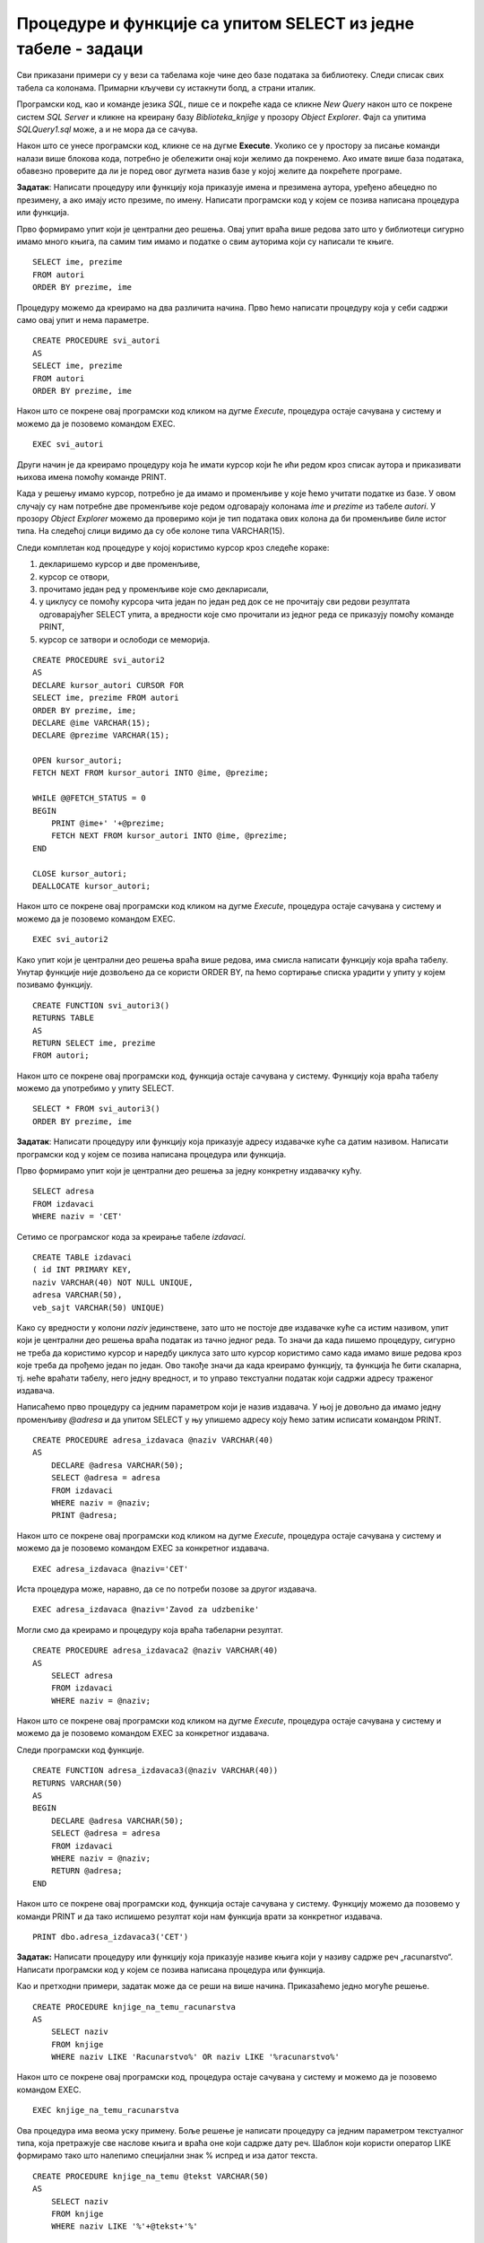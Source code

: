 Процедуре и функције са упитом SELECT из једне табеле - задаци
==============================================================

.. suggestionnote::

    Следе примери проблема који се решавају помоћу упита SELECT. Посебно ћемо обратити пажњу на реалне животне ситуације у којима нам је важно да брзо и поуздано обрадимо податке који су сачувани у бази, и како од тих ситуација формирамо конкретан задатак који се решава писањем упита.  

    У примерима који следе, у упиту који је део програма нема спајања табела, тј. подаци се узимају из по једне табеле. 

    Детаљно објашњење формирања упита SELECT који пишемо као део процедуре или функције је дато раније у материјалима и по потреби је могуће вратити се на тај део да би се додатно разумело како смо дошли до комплетног решења. 


Сви приказани примери су у вези са табелама које чине део базе података за библиотеку. Следи списак свих табела са колонама. Примарни кључеви су истакнути болд, а страни италик. 

.. image:: ../../_images/slika_512a.jpg
    :width: 400
    :align: center

Програмски код, као и команде језика *SQL*, пише се и покреће када се кликне *New Query* након што се покрене систем *SQL Server* и кликне на креирану базу *Biblioteka_knjige* у прозору *Object Explorer*. Фајл са упитима *SQLQuery1.sql* може, а и не мора да се сачува.

Након што се унесе програмски код, кликне се на дугме **Execute**. Уколико се у простору за писање команди налази више блокова кода, потребно је обележити онај који желимо да покренемо. Ако имате више база података, обавезно проверите да ли је поред овог дугмета назив базе у којој желите да покрећете програме. 

.. image:: ../../_images/slika_510a.jpg
    :width: 350
    :align: center

.. questionnote::

    1. Библиотеци је потребан списак свих аутора чије књиге поседује. Ради лакшег прегледања списка, важно је да списак буде уређен абецедно.  

**Задатак**: Написати процедуру или функцију која приказује имена и презимена аутора, уређено абецедно по презимену, а ако имају исто презиме, по имену. Написати програмски код у којем се позива написана процедура или функција. 

Прво формирамо упит који је централни део решења. Овај упит враћа више редова зато што у библиотеци сигурно имамо много књига, па самим тим имамо и податке о свим ауторима који су написали те књиге. 

::

    SELECT ime, prezime
    FROM autori
    ORDER BY prezime, ime

Процедуру можемо да креирамо на два различита начина. Прво ћемо написати процедуру која у себи садржи само овај упит и нема параметре. 

::

    CREATE PROCEDURE svi_autori
    AS
    SELECT ime, prezime
    FROM autori
    ORDER BY prezime, ime

Након што се покрене овај програмски код кликом на дугме *Execute*, процедура остаје сачувана у систему и можемо да је позовемо командом EXEC. 

::

    EXEC svi_autori

Други начин је да креирамо процедуру која ће имати курсор који ће ићи редом кроз списак аутора и приказивати њихова имена помоћу команде PRINT. 

Када у решењу имамо курсор, потребно је да имамо и променљиве у које ћемо учитати податке из базе. У овом случају су нам потребне две променљиве које редом одговарају колонама *ime* и *prezime* из табеле *autori*. У прозору *Object Explorer* можемо да проверимо који је тип података ових колона да би променљиве биле истог типа. На следећој слици видимо да су обе колоне типа VARCHAR(15).

.. image:: ../../_images/slika_519a.jpg
    :width: 350
    :align: center

Следи комплетан код процедуре у којој користимо курсор кроз следеће кораке:

1. декларишемо курсор и две променљиве,
2. курсор се отвори,
3. прочитамо један ред у променљиве које смо декларисали,
4. у циклусу се помоћу курсора чита један по један ред док се не прочитају сви редови резултата одговарајућег SELECT упита, а вредности које смо прочитали из једног реда се приказују помоћу команде PRINT,
5. курсор се затвори и ослободи се меморија.

::

    CREATE PROCEDURE svi_autori2
    AS
    DECLARE kursor_autori CURSOR FOR
    SELECT ime, prezime FROM autori
    ORDER BY prezime, ime;
    DECLARE @ime VARCHAR(15);
    DECLARE @prezime VARCHAR(15);

    OPEN kursor_autori;
    FETCH NEXT FROM kursor_autori INTO @ime, @prezime;

    WHILE @@FETCH_STATUS = 0  
    BEGIN  
        PRINT @ime+' '+@prezime;
        FETCH NEXT FROM kursor_autori INTO @ime, @prezime;
    END

    CLOSE kursor_autori;
    DEALLOCATE kursor_autori;

Након што се покрене овај програмски код кликом на дугме *Execute*, процедура остаје сачувана у систему и можемо да је позовемо командом EXEC. 

::

    EXEC svi_autori2

Како упит који је централни део решења враћа више редова, има смисла написати функцију која враћа табелу. Унутар функције није дозвољено да се користи ORDER BY, па ћемо сортирање списка урадити у упиту у којем позивамо функцију. 

::

    CREATE FUNCTION svi_autori3()
    RETURNS TABLE
    AS
    RETURN SELECT ime, prezime
    FROM autori;

Након што се покрене овај програмски код, функција остаје сачувана у систему. Функцију која враћа табелу можемо да употребимо у упиту SELECT. 

::
    
    SELECT * FROM svi_autori3()
    ORDER BY prezime, ime

.. questionnote::

    2. Библиотека повремено планира набавке још књига различитих издавачких кућа. Када планирају једну одређену набавку књига једног издавача, да би могли да пошаљу наруџбеницу, потребна им је адреса те издавачке куће.  

**Задатак**: Написати процедуру или функцију која приказује адресу издавачке куће са датим називом. Написати програмски код у којем се позива написана процедура или функција. 

Прво формирамо упит који је централни део решења за једну конкретну издавачку кућу. 

::

    SELECT adresa
    FROM izdavaci
    WHERE naziv = 'CET'

Сетимо се програмског кода за креирање табеле *izdavaci*. 

::

    CREATE TABLE izdavaci
    ( id INT PRIMARY KEY, 
    naziv VARCHAR(40) NOT NULL UNIQUE, 
    adresa VARCHAR(50), 
    veb_sajt VARCHAR(50) UNIQUE)

Како су вредности у колони *naziv* јединствене, зато што не постоје две издавачке куће са истим називом, упит који је централни део решења враћа податак из тачно једног реда. То значи да када пишемо процедуру, сигурно не треба да користимо курсор и наредбу циклуса зато што курсор користимо само када имамо више редова кроз које треба да прођемо један по један. Ово такође значи да када креирамо функцију, та функција ће бити скаларна, тј. неће враћати табелу, него једну вредност, и то управо текстуални податак који садржи адресу траженог издавача. 

Написаћемо прво процедуру са једним параметром који је назив издавача. У њој је довољно да имамо једну променљиву *@adresa* и да упитом SELECT у њу упишемо адресу коју ћемо затим исписати командом PRINT. 

::

    CREATE PROCEDURE adresa_izdavaca @naziv VARCHAR(40)
    AS
        DECLARE @adresa VARCHAR(50);
        SELECT @adresa = adresa
        FROM izdavaci 
        WHERE naziv = @naziv;
        PRINT @adresa;

Након што се покрене овај програмски код кликом на дугме *Execute*, процедура остаје сачувана у систему и можемо да је позовемо командом EXEC за конкретног издавача. 

::

    EXEC adresa_izdavaca @naziv='CET'

Иста процедура може, наравно, да се по потреби позове за другог издавача. 

::

    EXEC adresa_izdavaca @naziv='Zavod za udzbenike'

Могли смо да креирамо и процедуру која враћа табеларни резултат. 

::

    CREATE PROCEDURE adresa_izdavaca2 @naziv VARCHAR(40)
    AS
        SELECT adresa
        FROM izdavaci 
        WHERE naziv = @naziv;

Након што се покрене овај програмски код кликом на дугме *Execute*, процедура остаје сачувана у систему и можемо да је позовемо командом EXEC за конкретног издавача. 

Следи програмски код функције. 

::

    CREATE FUNCTION adresa_izdavaca3(@naziv VARCHAR(40))
    RETURNS VARCHAR(50)
    AS
    BEGIN
        DECLARE @adresa VARCHAR(50);
        SELECT @adresa = adresa
        FROM izdavaci 
        WHERE naziv = @naziv;
        RETURN @adresa;
    END

Након што се покрене овај програмски код, функција остаје сачувана у систему. Функцију можемо да позовемо у команди PRINT и да тако испишемо резултат који нам функција врати за конкретног издавача. 

::

    PRINT dbo.adresa_izdavaca3('CET')

.. questionnote::

    3. Члан је дошао у библиотеку и жели да узме неку књигу из рачунарства. Не зна тачан назив књиге која му треба, па пита библиотекара које све књиге имају на тему рачунарства.  

**Задатак:** Написати процедуру или функцију која приказује називе књига који у називу садрже реч „racunarstvo“. Написати програмски код у којем се позива написана процедура или функција. 

Као и претходни примери, задатак може да се реши на више начина. Приказаћемо једно могуће решење. 

::

    CREATE PROCEDURE knjige_na_temu_racunarstva
    AS
        SELECT naziv
        FROM knjige
        WHERE naziv LIKE 'Racunarstvo%' OR naziv LIKE '%racunarstvo%'

Након што се покрене овај програмски код, процедура остаје сачувана у систему и можемо да је позовемо командом EXEC. 

::

    EXEC knjige_na_temu_racunarstva

Ова процедура има веома уску примену. Боље решење је написати процедуру са једним параметром текстуалног типа, која претражује све наслове књига и враћа оне који садрже дату реч. Шаблон који користи оператор LIKE формирамо тако што налепимо специјални знак % испред и иза датог текста. 

::

    CREATE PROCEDURE knjige_na_temu @tekst VARCHAR(50)
    AS
        SELECT naziv
        FROM knjige
        WHERE naziv LIKE '%'+@tekst+'%'

Након што се покрене овај програмски код, процедура остаје сачувана у систему и можемо да је позовемо командом EXEC за различите речи. 

Следећи позив одговара почетном задатку да се издвоје наслови који у себи садрже реч „racunarstvo“. 

::

    EXEC knjige_na_temu @tekst='racunarstvo'

.. image:: ../../_images/slika_519b.jpg
    :width: 450
    :align: center

Уколико члан библиотеке жели неку књигу из програмирања, процедура може да се позове тако да се издвоје сви наслови који у себи садрже реч „programiranje“. 

::

    EXEC knjige_na_temu @tekst='programiranje'

.. image:: ../../_images/slika_519c.jpg
    :width: 450
    :align: center

.. questionnote::

    4. Библиотека жели да допуни своју базу података и унесе адресе и веб-сајтове за све издавачке куће са којима сарађује, па је важно да се провери који им подаци недостају да би знали које издавачке куће да контактирају да би набавили потребне податке. 

**Задатак**: Написати процедуру или функцију која приказује називе издавача за које немамо унету адресу или адресу веб-сајта. Написати програмски код у којем се позива написана процедура или функција.

Као и претходни примери, задатак може да се реши на више начина. Приказаћемо једно могуће решење. 

::

    CREATE FUNCTION nedostaje_podatak_o_izdavacu()
    RETURNS TABLE
    AS
        RETURN SELECT naziv
        FROM izdavaci
        WHERE adresa IS NULL OR veb_sajt IS NULL;

Након што се покрене овај програмски код, функција остаје сачувана у систему. Функцију која враћа табелу можемо да употребимо у упиту SELECT. 

::

    SELECT * FROM nedostaje_podatak_o_izdavacu()

.. questionnote::

    5. Потребно је да се измене инвентарски бројеви књига тако да садрже више цифара што ће омогућити да се њима обележи већи број књига. Да би се задржао систем обележавања који већ постоји, основна идеја је да се постојећи инвентарски бројеви само мало измене. Један од предлога је да се на крај сваког примерка књиге неког издавача дода идентификациони број издавача. Пре него што се финално усвоји предлог и измене идентификациони бројеви постојећих књига, библиотека жели да види како би та измена изгледала. 

**Задатак**: Написати процедуру или функцију која приказује како би изгледали нови идентификациони бројеви примерака књига након што би се на крај сваког додао идентификациони број његовог издавача. Идентификациони број издавача има највише две цифре. Написати програмски код у којем се позива написана процедура или функција.

У решењу ћемо креирати курсор који ће ићи ред по ред кроз списак свих примерака. За један примерак ћемо помоћу упита SELECT пронаћи идентификациони број издавача тог примерка. У променљивој *@novi_broj* ћемо формирати предлог новог броја за тај примерак тако што ћемо тренутни инвентарски број помножити са 100 и додати идентификациони број издавача. 

::

    CREATE PROCEDURE novi_inventarski_brojevi
    AS
        DECLARE primerci_kursor CURSOR FOR
        SELECT inventarski_broj FROM primerci;
        DECLARE @inventarski_broj INT;

    OPEN primerci_kursor;
    FETCH NEXT FROM primerci_kursor INTO @inventarski_broj;

    WHILE @@FETCH_STATUS=0
    BEGIN
        DECLARE @id_izdavaca INT;
        SELECT @id_izdavaca = id_izdavaca
        FROM primerci JOIN knjige ON (primerci.id_knjige=knjige.id_knjige)
        WHERE inventarski_broj=@inventarski_broj;

        PRINT 'Trenutni inventarski broj: '+CAST(@inventarski_broj AS VARCHAR);
        DECLARE @novi_broj INT = @inventarski_broj*100+@id_izdavaca;
        PRINT 'Predlog inventarskog broja: '+CAST(@novi_broj AS VARCHAR);

        FETCH NEXT FROM primerci_kursor INTO @inventarski_broj;
    END

    CLOSE primerci_kursor;
    DEALLOCATE primerci_kursor;

Након што се покрене овај програмски код, процедура остаје сачувана у систему и можемо да је позовемо командом EXEC. 

::

    EXEC novi_inventarski_brojevi

На следећој слици може да се види део резултата који добијемо када покренемо процедуру. 

.. image:: ../../_images/slika_519d.jpg
    :width: 350
    :align: center